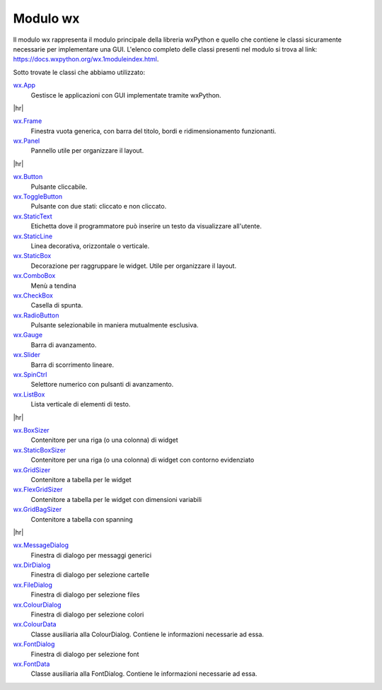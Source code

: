 .. |hr| raw:: html

    <hr>


=========
Modulo wx
=========


Il modulo wx rappresenta il modulo principale della libreria wxPython e quello che contiene le classi sicuramente necessarie per implementare una GUI.
L'elenco completo delle classi presenti nel modulo si trova al link: https://docs.wxpython.org/wx.1moduleindex.html.

Sotto trovate le classi che abbiamo utilizzato:


`wx.App <https://docs.wxpython.org/wx.App.html>`_
    Gestisce le applicazioni con GUI implementate tramite wxPython.

|hr|

`wx.Frame <https://docs.wxpython.org/wx.Frame.html>`_
    Finestra vuota generica, con barra del titolo, bordi e ridimensionamento funzionanti.

`wx.Panel <https://docs.wxpython.org/wx.Panel.html>`_
    Pannello utile per organizzare il layout.

|hr|

`wx.Button <https://docs.wxpython.org/wx.Button.html>`_
    Pulsante cliccabile.

`wx.ToggleButton <https://docs.wxpython.org/wx.ToggleButton.html>`_
    Pulsante con due stati: cliccato e non cliccato.
    
`wx.StaticText <https://docs.wxpython.org/wx.StaticText.html>`_
    Etichetta dove il programmatore può inserire un testo da visualizzare all'utente.

`wx.StaticLine <https://docs.wxpython.org/wx.StaticLine.html>`_
    Linea decorativa, orizzontale o verticale.
    
`wx.StaticBox <https://docs.wxpython.org/wx.StaticBox.html>`_
    Decorazione per raggruppare le widget. Utile per organizzare il layout.
    
`wx.ComboBox <https://docs.wxpython.org/wx.ComboBox.html>`_
    Menù a tendina
    
`wx.CheckBox <https://docs.wxpython.org/wx.CheckBox.html>`_
    Casella di spunta.
    
`wx.RadioButton <https://docs.wxpython.org/wx.RadioButton.html>`_
    Pulsante selezionabile in maniera mutualmente esclusiva.
    
`wx.Gauge <https://docs.wxpython.org/wx.Gauge.html>`_
    Barra di avanzamento.
    
`wx.Slider <https://docs.wxpython.org/wx.Slider.html>`_
    Barra di scorrimento lineare.

`wx.SpinCtrl <https://docs.wxpython.org/wx.SpinCtrl.html>`_
    Selettore numerico con pulsanti di avanzamento.
    
`wx.ListBox <https://docs.wxpython.org/wx.ListBox.html>`_
    Lista verticale di elementi di testo.

|hr|

`wx.BoxSizer <https://docs.wxpython.org/wx.BoxSizer.html>`_
    Contenitore per una riga (o una colonna) di widget

`wx.StaticBoxSizer <https://docs.wxpython.org/wx.StaticBoxSizer.html>`_
    Contenitore per una riga (o una colonna) di widget con contorno evidenziato
    
`wx.GridSizer <https://docs.wxpython.org/wx.GridSizer.html>`_
    Contenitore a tabella per le widget

`wx.FlexGridSizer <https://docs.wxpython.org/wx.FlexGridSizer.html>`_
    Contenitore a tabella per le widget con dimensioni variabili

`wx.GridBagSizer <https://docs.wxpython.org/wx.GridBagSizer.html>`_
    Contenitore a tabella con spanning
    
|hr|

`wx.MessageDialog <https://docs.wxpython.org/wx.MessageDialog.html>`_
    Finestra di dialogo per messaggi generici

`wx.DirDialog <https://docs.wxpython.org/wx.DirDialog.html>`_
    Finestra di dialogo per selezione cartelle

`wx.FileDialog <https://docs.wxpython.org/wx.FileDialog.html>`_
    Finestra di dialogo per selezione files

`wx.ColourDialog <https://docs.wxpython.org/wx.ColourDialog.html>`_
    Finestra di dialogo per selezione colori

`wx.ColourData <https://docs.wxpython.org/wx.ColourData.html>`_
    Classe ausiliaria alla ColourDialog. Contiene le informazioni necessarie ad essa.

`wx.FontDialog <https://docs.wxpython.org/wx.FontDialog.html>`_
    Finestra di dialogo per selezione font

`wx.FontData <https://docs.wxpython.org/wx.FontData.html>`_
    Classe ausiliaria alla FontDialog. Contiene le informazioni necessarie ad essa.

